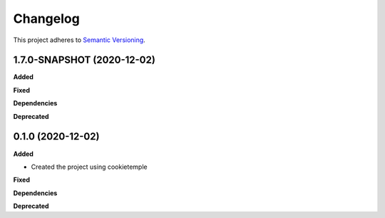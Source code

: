 ==========
Changelog
==========

This project adheres to `Semantic Versioning <https://semver.org/>`_.


1.7.0-SNAPSHOT (2020-12-02)
---------------------------

**Added**

**Fixed**

**Dependencies**

**Deprecated**


0.1.0 (2020-12-02)
------------------

**Added**

* Created the project using cookietemple

**Fixed**

**Dependencies**

**Deprecated**
